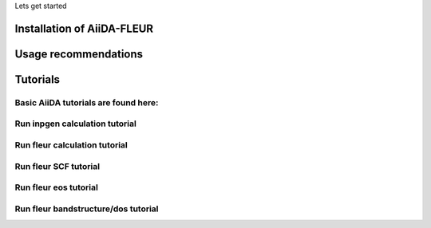 Lets get started

Installation of AiiDA-FLEUR
===========================

Usage recommendations
=====================

Tutorials
=========

Basic AiiDA tutorials are found here:
'''''''''''''''''''''''''''''''''''''

Run inpgen calculation tutorial
'''''''''''''''''''''''''''''''

Run fleur calculation tutorial
''''''''''''''''''''''''''''''

Run fleur SCF tutorial
''''''''''''''''''''''

Run fleur eos tutorial
''''''''''''''''''''''


Run fleur bandstructure/dos tutorial
'''''''''''''''''''''''''''''''''''

